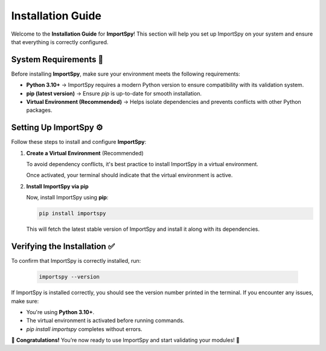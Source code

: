 Installation Guide
==================

Welcome to the **Installation Guide** for **ImportSpy**!  
This section will help you set up ImportSpy on your system and ensure that everything is correctly configured.

System Requirements 📌
----------------------

Before installing **ImportSpy**, make sure your environment meets the following requirements:

- **Python 3.10+** → ImportSpy requires a modern Python version to ensure compatibility with its validation system.
- **pip (latest version)** → Ensure `pip` is up-to-date for smooth installation.
- **Virtual Environment (Recommended)** → Helps isolate dependencies and prevents conflicts with other Python packages.

Setting Up ImportSpy ⚙️
------------------------

Follow these steps to install and configure **ImportSpy**:

1. **Create a Virtual Environment** (Recommended)

   To avoid dependency conflicts, it's best practice to install ImportSpy in a virtual environment.

   .. tabs::

      .. tab:: macOS / Linux

         .. code-block:: bash

            python3 -m venv venv
            source venv/bin/activate

      .. tab:: Windows

         .. code-block:: bash

            python3 -m venv venv
            venv\Scripts\activate

   Once activated, your terminal should indicate that the virtual environment is active.

2. **Install ImportSpy via pip**

   Now, install ImportSpy using **pip**:

   .. code-block:: bash

      pip install importspy

   This will fetch the latest stable version of ImportSpy and install it along with its dependencies.

Verifying the Installation ✅
-----------------------------

To confirm that ImportSpy is correctly installed, run:

   .. code-block:: bash

      importspy --version

If ImportSpy is installed correctly, you should see the version number printed in the terminal.  
If you encounter any issues, make sure:

- You're using **Python 3.10+**.
- The virtual environment is activated before running commands.
- `pip install importspy` completes without errors.

🎉 **Congratulations!** You’re now ready to use ImportSpy and start validating your modules! 🚀
